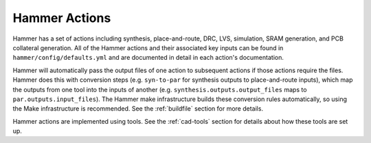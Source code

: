 Hammer Actions
===================================

Hammer has a set of actions including synthesis, place-and-route, DRC, LVS, simulation, SRAM generation, and PCB collateral generation.
All of the Hammer actions and their associated key inputs can be found in ``hammer/config/defaults.yml`` and are documented in detail in each action's documentation.

Hammer will automatically pass the output files of one action to subsequent actions if those actions require the files.
Hammer does this with conversion steps (e.g. ``syn-to-par`` for synthesis outputs to place-and-route inputs), which map the outputs from one tool into the inputs of another (e.g. ``synthesis.outputs.output_files`` maps to ``par.outputs.input_files``).
The Hammer make infrastructure builds these conversion rules automatically, so using the Make infrastructure is recommended.
See the :ref:`buildfile` section for more details.

Hammer actions are implemented using tools. See the :ref:`cad-tools` section for details about how these tools are set up.
